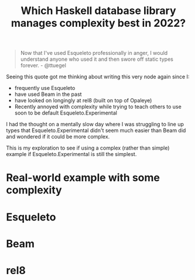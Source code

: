 :PROPERTIES:
:ID:       685867bd-b6e9-4a23-a1ff-decfc0591a68
:END:
#+title: Which Haskell database library manages complexity best in 2022?


#+begin_quote
Now that I've used Esqueleto professionally in anger, I would understand anyone who used it and then swore off static types forever. - @ttuegel
#+end_quote

Seeing this quote got me thinking about writing this very node again since I:

- frequently use Esqueleto
- have used Beam in the past
- have looked on longingly at rel8 (built on top of Opaleye)
- Recently annoyed with complexity while trying to teach others to use soon to be default Esqueleto.Experimental

I had the thought on a mentally slow day where I was struggling to line up types that Esqueleto.Experimental didn't seem much easier than Beam did and wondered if it could be more complex.

This is my exploration to see if using a complex (rather than simple) example if Esqueleto.Experimental is still the simplest.

* Real-world example with some complexity

* Esqueleto

* Beam

* rel8
